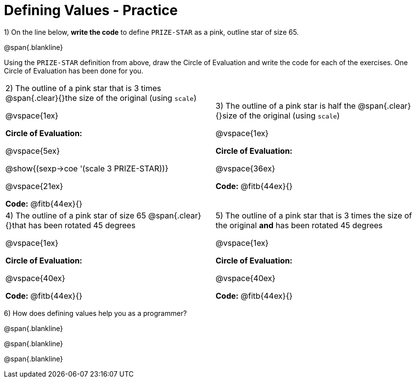 = Defining Values - Practice


1) On the line below, *write the code* to define `PRIZE-STAR` as a pink, outline star of size 65.

@span{.blankline}

Using the `PRIZE-STAR` definition from above, draw the Circle of Evaluation and write the code for each of the exercises. One Circle of Evaluation has been done for you.


[cols="^1a,^1a", stripes="none"]
|===
| 2) The outline of a pink star that is 3 times 
@span{.clear}{}the size of the original (using `scale`)
--
@vspace{1ex}

*Circle of Evaluation:*

@vspace{5ex}

@show{(sexp->coe '(scale 3 PRIZE-STAR))}

@vspace{21ex}

*Code:* @fitb{44ex}{}
--
|3) The outline of a pink star is half the 
@span{.clear}{}size of the original (using `scale`)

@vspace{1ex}

*Circle of Evaluation:*

@vspace{36ex}

*Code:* @fitb{44ex}{}

|4)  The outline of a pink star of size 65 
@span{.clear}{}that has been rotated 45 degrees

@vspace{1ex}

*Circle of Evaluation:*

@vspace{40ex}

*Code:* @fitb{44ex}{}

|5) The outline of a pink star that is 3 times the size of the original
 *and* has been rotated 45 degrees

@vspace{1ex}

*Circle of Evaluation:*

@vspace{40ex}

*Code:* @fitb{44ex}{}
|===

6) How does defining values help you as a programmer?

@span{.blankline}

@span{.blankline}

@span{.blankline}

